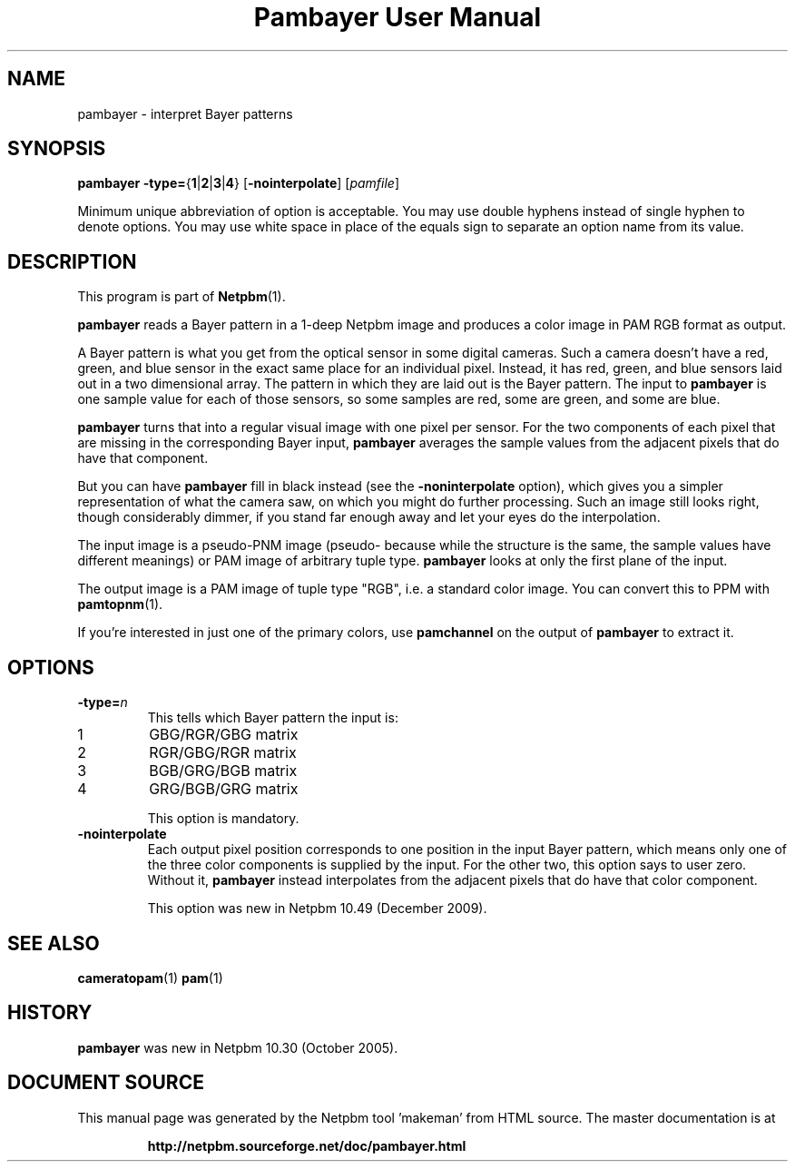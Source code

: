 \
.\" This man page was generated by the Netpbm tool 'makeman' from HTML source.
.\" Do not hand-hack it!  If you have bug fixes or improvements, please find
.\" the corresponding HTML page on the Netpbm website, generate a patch
.\" against that, and send it to the Netpbm maintainer.
.TH "Pambayer User Manual" 0 "18 August 2005" "netpbm documentation"

.SH NAME

pambayer - interpret Bayer patterns

.UN synopsis
.SH SYNOPSIS

\fBpambayer\fP
\fB-type=\fP{\fB1\fP|\fB2\fP|\fB3\fP|\fB4\fP}
[\fB-nointerpolate\fP]
[\fIpamfile\fP]
.PP
Minimum unique abbreviation of option is acceptable.  You may use
double hyphens instead of single hyphen to denote options.  You may use
white space in place of the equals sign to separate an option name
from its value.


.UN description
.SH DESCRIPTION
.PP
This program is part of
.BR "Netpbm" (1)\c
\&.
.PP
\fBpambayer\fP reads a Bayer pattern in a 1-deep Netpbm image and
produces a color image in PAM RGB format as output.
.PP
A Bayer pattern is what you get from the optical sensor in some
digital cameras.  Such a camera doesn't have a red, green, and blue
sensor in the exact same place for an individual pixel.  Instead, it
has red, green, and blue sensors laid out in a two dimensional array.
The pattern in which they are laid out is the Bayer pattern.  The
input to \fBpambayer\fP is one sample value for each of those
sensors, so some samples are red, some are green, and some are blue.
.PP
\fBpambayer\fP turns that into a regular visual image with one pixel
per sensor.  For the two components of each pixel that are missing in the
corresponding Bayer input, \fBpambayer\fP averages the sample values from
the adjacent pixels that do have that component.
.PP
But you can have \fBpambayer\fP fill in black instead (see the
\fB-noninterpolate\fP option), which gives you a simpler representation of
what the camera saw, on which you might do further processing.  Such an image
still looks right, though considerably dimmer, if you stand far enough away
and let your eyes do the interpolation.
.PP
The input image is a pseudo-PNM image (pseudo- because while the structure
is the same, the sample values have different meanings) or PAM image of
arbitrary tuple type.  \fBpambayer\fP looks at only the first plane of the
input.
.PP
The output image is a PAM image of tuple type "RGB", i.e.
a standard color image.  You can convert this to PPM with
.BR "\fBpamtopnm\fP" (1)\c
\&.
.PP
If you're interested in just one of the primary colors, use
\fBpamchannel\fP on the output of \fBpambayer\fP to extract it.


.UN options
.SH OPTIONS



.TP
\fB-type=\fP\fIn\fP
This tells which Bayer pattern the input is:


.TP
1
GBG/RGR/GBG matrix
.TP
2
RGR/GBG/RGR matrix
.TP
3
BGB/GRG/BGB matrix
.TP
4
GRG/BGB/GRG matrix


This option is mandatory.

.TP
\fB-nointerpolate\fP
Each output pixel position corresponds to one position in the input
Bayer pattern, which means only one of the three color components is
supplied by the input.  For the other two, this option says to user zero.
Without it, \fBpambayer\fP instead interpolates from the adjacent pixels
that do have that color component.
.sp
This option was new in Netpbm 10.49 (December 2009).





.UN seealso
.SH SEE ALSO
.BR "cameratopam" (1)\c
\&
.BR "pam" (1)\c
\&

.UN history
.SH HISTORY
.PP
\fBpambayer\fP was new in Netpbm 10.30 (October 2005).
.SH DOCUMENT SOURCE
This manual page was generated by the Netpbm tool 'makeman' from HTML
source.  The master documentation is at
.IP
.B http://netpbm.sourceforge.net/doc/pambayer.html
.PP